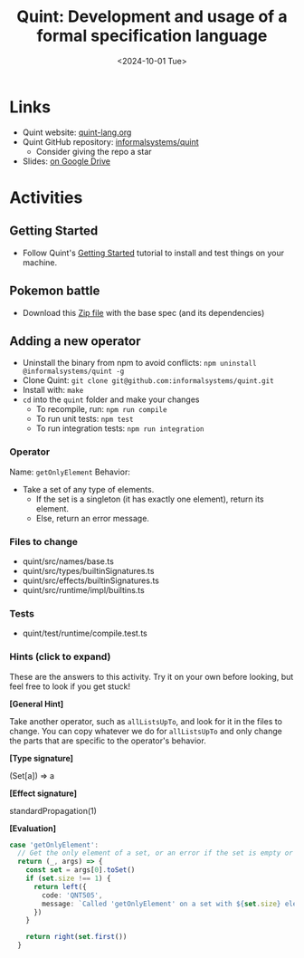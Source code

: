 #+title: Quint: Development and usage of a formal specification language
#+date: <2024-10-01 Tue>
#+OPTIONS:  num:nil toc:nil html5-fancy:t
#+HTML_DOCTYPE: html5

* Links
- Quint website: [[https://quint-lang.org/][quint-lang.org]]
- Quint GitHub repository: [[https://github.com/informalsystems/quint][informalsystems/quint]]
   - Consider giving the repo a star
- Slides: [[https://docs.google.com/presentation/d/1K4bqseM7D5WhiQWOtplIgDodEMf2itLwScypHySG1OQ/edit?usp=sharing][on Google Drive]]

* Activities
** Getting Started
- Follow Quint's [[https://quint-lang.org/docs/getting-started][Getting Started]] tutorial to install and test things on your machine.

** Pokemon battle
- Download this [[https://bugarela.com/sblp2024/pokemon_activity.zip][Zip file]] with the base spec (and its dependencies)

** Adding a new operator
- Uninstall the binary from npm to avoid conflicts: =npm uninstall @informalsystems/quint -g=
- Clone Quint: =git clone git@github.com:informalsystems/quint.git=
- Install with: =make=
- =cd= into the =quint= folder and make your changes
  - To recompile, run: =npm run compile=
  - To run unit tests: =npm test=
  - To run integration tests: =npm run integration=

*** Operator
Name: =getOnlyElement=
Behavior:
  - Take a set of any type of elements.
     - If the set is a singleton (it has exactly one element), return its element.
     - Else, return an error message.

*** Files to change
- quint/src/names/base.ts
- quint/src/types/builtinSignatures.ts
- quint/src/effects/builtinSignatures.ts
- quint/src/runtime/impl/builtins.ts
*** Tests
- quint/test/runtime/compile.test.ts

*** Hints (click to expand)
These are the answers to this activity. Try it on your own before looking, but feel free to look if you get stuck!

#+begin_details
#+html:<summary><b>[General Hint]</b></summary>

Take another operator, such as =allListsUpTo=, and look for it in the files to change. You can copy whatever we do for =allListsUpTo= and only change the parts that are specific to the operator's behavior.
#+end_details

#+begin_details
#+html:<summary><b>[Type signature]</b></summary>

(Set[a]) => a
#+end_details

#+begin_details
#+html:<summary><b>[Effect signature]</b></summary>

standardPropagation(1)
#+end_details

#+begin_details
#+html:<summary><b>[Evaluation]</b></summary>

#+begin_src typescript
case 'getOnlyElement':
  // Get the only element of a set, or an error if the set is empty or has more than one element.
  return (_, args) => {
    const set = args[0].toSet()
    if (set.size !== 1) {
      return left({
        code: 'QNT505',
        message: `Called 'getOnlyElement' on a set with ${set.size} elements. Make sure the set has exactly one element.`,
      })
    }

    return right(set.first())
  }
#+end_src
#+end_details
